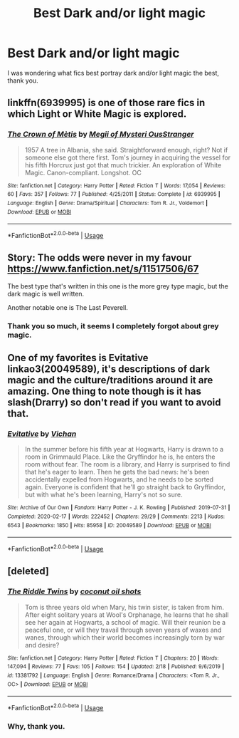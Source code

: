 #+TITLE: Best Dark and/or light magic

* Best Dark and/or light magic
:PROPERTIES:
:Author: otrovik
:Score: 7
:DateUnix: 1583004745.0
:DateShort: 2020-Feb-29
:FlairText: Request
:END:
I was wondering what fics best portray dark and/or light magic the best, thank you.


** linkffn(6939995) is one of those rare fics in which Light or White Magic is explored.
:PROPERTIES:
:Score: 2
:DateUnix: 1583052228.0
:DateShort: 2020-Mar-01
:END:

*** [[https://www.fanfiction.net/s/6939995/1/][*/The Crown of Mètis/*]] by [[https://www.fanfiction.net/u/1054584/Megii-of-Mysteri-OusStranger][/Megii of Mysteri OusStranger/]]

#+begin_quote
  1957 A tree in Albania, she said. Straightforward enough, right? Not if someone else got there first. Tom's journey in acquiring the vessel for his fifth Horcrux just got that much trickier. An exploration of White Magic. Canon-compliant. Longshot. OC
#+end_quote

^{/Site/:} ^{fanfiction.net} ^{*|*} ^{/Category/:} ^{Harry} ^{Potter} ^{*|*} ^{/Rated/:} ^{Fiction} ^{T} ^{*|*} ^{/Words/:} ^{17,054} ^{*|*} ^{/Reviews/:} ^{60} ^{*|*} ^{/Favs/:} ^{357} ^{*|*} ^{/Follows/:} ^{77} ^{*|*} ^{/Published/:} ^{4/25/2011} ^{*|*} ^{/Status/:} ^{Complete} ^{*|*} ^{/id/:} ^{6939995} ^{*|*} ^{/Language/:} ^{English} ^{*|*} ^{/Genre/:} ^{Drama/Spiritual} ^{*|*} ^{/Characters/:} ^{Tom} ^{R.} ^{Jr.,} ^{Voldemort} ^{*|*} ^{/Download/:} ^{[[http://www.ff2ebook.com/old/ffn-bot/index.php?id=6939995&source=ff&filetype=epub][EPUB]]} ^{or} ^{[[http://www.ff2ebook.com/old/ffn-bot/index.php?id=6939995&source=ff&filetype=mobi][MOBI]]}

--------------

*FanfictionBot*^{2.0.0-beta} | [[https://github.com/tusing/reddit-ffn-bot/wiki/Usage][Usage]]
:PROPERTIES:
:Author: FanfictionBot
:Score: 1
:DateUnix: 1583052247.0
:DateShort: 2020-Mar-01
:END:


** Story: The odds were never in my favour [[https://www.fanfiction.net/s/11517506/67]]

The best type that's written in this one is the more grey type magic, but the dark magic is well written.

Another notable one is The Last Peverell.
:PROPERTIES:
:Author: NightmaresThatWeAre
:Score: 4
:DateUnix: 1583009091.0
:DateShort: 2020-Mar-01
:END:

*** Thank you so much, it seems I completely forgot about grey magic.
:PROPERTIES:
:Author: otrovik
:Score: 2
:DateUnix: 1583009205.0
:DateShort: 2020-Mar-01
:END:


** One of my favorites is Evitative linkao3(20049589), it's descriptions of dark magic and the culture/traditions around it are amazing. One thing to note though is it has slash(Drarry) so don't read if you want to avoid that.
:PROPERTIES:
:Author: kitkat8184
:Score: 1
:DateUnix: 1583045681.0
:DateShort: 2020-Mar-01
:END:

*** [[https://archiveofourown.org/works/20049589][*/Evitative/*]] by [[https://www.archiveofourown.org/users/Vichan/pseuds/Vichan][/Vichan/]]

#+begin_quote
  In the summer before his fifth year at Hogwarts, Harry is drawn to a room in Grimmauld Place. Like the Gryffindor he is, he enters the room without fear. The room is a library, and Harry is surprised to find that he's eager to learn. Then he gets the bad news: he's been accidentally expelled from Hogwarts, and he needs to be sorted again. Everyone is confident that he'll go straight back to Gryffindor, but with what he's been learning, Harry's not so sure.
#+end_quote

^{/Site/:} ^{Archive} ^{of} ^{Our} ^{Own} ^{*|*} ^{/Fandom/:} ^{Harry} ^{Potter} ^{-} ^{J.} ^{K.} ^{Rowling} ^{*|*} ^{/Published/:} ^{2019-07-31} ^{*|*} ^{/Completed/:} ^{2020-02-17} ^{*|*} ^{/Words/:} ^{222452} ^{*|*} ^{/Chapters/:} ^{29/29} ^{*|*} ^{/Comments/:} ^{2213} ^{*|*} ^{/Kudos/:} ^{6543} ^{*|*} ^{/Bookmarks/:} ^{1850} ^{*|*} ^{/Hits/:} ^{85958} ^{*|*} ^{/ID/:} ^{20049589} ^{*|*} ^{/Download/:} ^{[[https://archiveofourown.org/downloads/20049589/Evitative.epub?updated_at=1583014981][EPUB]]} ^{or} ^{[[https://archiveofourown.org/downloads/20049589/Evitative.mobi?updated_at=1583014981][MOBI]]}

--------------

*FanfictionBot*^{2.0.0-beta} | [[https://github.com/tusing/reddit-ffn-bot/wiki/Usage][Usage]]
:PROPERTIES:
:Author: FanfictionBot
:Score: 1
:DateUnix: 1583045692.0
:DateShort: 2020-Mar-01
:END:


** [deleted]
:PROPERTIES:
:Score: 1
:DateUnix: 1583021154.0
:DateShort: 2020-Mar-01
:END:

*** [[https://www.fanfiction.net/s/13381792/1/][*/The Riddle Twins/*]] by [[https://www.fanfiction.net/u/12447326/coconut-oil-shots][/coconut oil shots/]]

#+begin_quote
  Tom is three years old when Mary, his twin sister, is taken from him. After eight solitary years at Wool's Orphanage, he learns that he shall see her again at Hogwarts, a school of magic. Will their reunion be a peaceful one, or will they travail through seven years of waxes and wanes, through which their world becomes increasingly torn by war and desire?
#+end_quote

^{/Site/:} ^{fanfiction.net} ^{*|*} ^{/Category/:} ^{Harry} ^{Potter} ^{*|*} ^{/Rated/:} ^{Fiction} ^{T} ^{*|*} ^{/Chapters/:} ^{20} ^{*|*} ^{/Words/:} ^{147,094} ^{*|*} ^{/Reviews/:} ^{77} ^{*|*} ^{/Favs/:} ^{105} ^{*|*} ^{/Follows/:} ^{154} ^{*|*} ^{/Updated/:} ^{2/18} ^{*|*} ^{/Published/:} ^{9/6/2019} ^{*|*} ^{/id/:} ^{13381792} ^{*|*} ^{/Language/:} ^{English} ^{*|*} ^{/Genre/:} ^{Romance/Drama} ^{*|*} ^{/Characters/:} ^{<Tom} ^{R.} ^{Jr.,} ^{OC>} ^{*|*} ^{/Download/:} ^{[[http://www.ff2ebook.com/old/ffn-bot/index.php?id=13381792&source=ff&filetype=epub][EPUB]]} ^{or} ^{[[http://www.ff2ebook.com/old/ffn-bot/index.php?id=13381792&source=ff&filetype=mobi][MOBI]]}

--------------

*FanfictionBot*^{2.0.0-beta} | [[https://github.com/tusing/reddit-ffn-bot/wiki/Usage][Usage]]
:PROPERTIES:
:Author: FanfictionBot
:Score: 4
:DateUnix: 1583021173.0
:DateShort: 2020-Mar-01
:END:


*** Why, thank you.
:PROPERTIES:
:Author: otrovik
:Score: 3
:DateUnix: 1583022851.0
:DateShort: 2020-Mar-01
:END:
